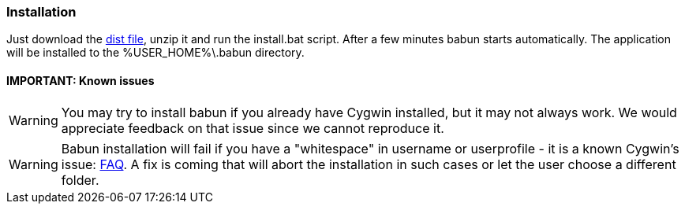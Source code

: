 

=== Installation

Just download the http://projects.reficio.org/babun/babun-dist.zip[dist file], unzip it and run the install.bat script. After a few minutes babun starts automatically.
The application will be installed to the +%USER_HOME%\.babun+ directory.

==== IMPORTANT: Known issues

WARNING: You may try to install babun if you already have Cygwin installed, but it may not always work. We would appreciate feedback on that issue since we cannot reproduce it.

WARNING: Babun installation will fail if you have a "whitespace" in username or userprofile - it is a known Cygwin's issue: http://cygwin.com/faq.html#faq.setup.name-with-space[FAQ]. A fix is coming that will abort the installation in such cases or let the user choose a different folder.
